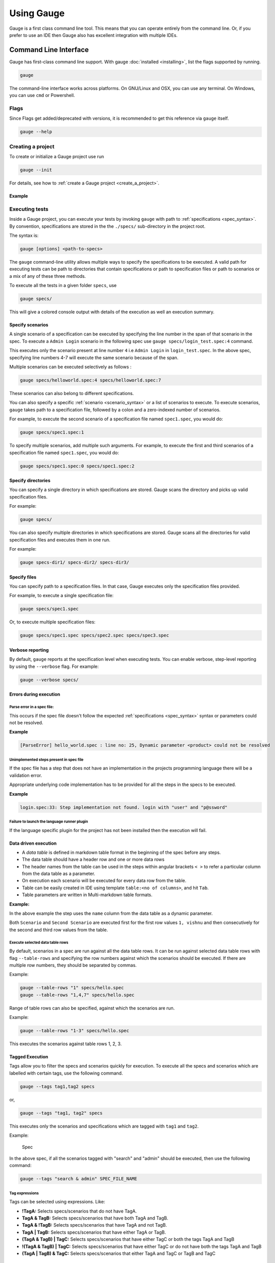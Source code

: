 Using Gauge
===========

Gauge is a first class command line tool. This means that you can
operate entirely from the command line. Or, if you prefer to use an IDE
then Gauge also has excellent integration with multiple IDEs.

.. _cli:

Command Line Interface
----------------------

Gauge has first-class command line support. With gauge :doc:`installed <installing>`, list the flags supported by running.

.. code-block:: console

   gauge

The command-line interface works across platforms. On GNU/Linux and OSX,
you can use any terminal. On Windows, you can use ``cmd`` or Powershell.

.. _cli_flags:

Flags
^^^^^

Since Flags get added/deprecated with versions, it is recommended to get this reference via ``gauge`` itself.

.. code-block:: console

   gauge --help


Creating a project
^^^^^^^^^^^^^^^^^^

To create or initialize a Gauge project use run 

.. code-block:: console

   gauge --init

For details, see how to :ref:`create a Gauge project <create_a_project>`.

Example
~~~~~~~

.. code-block:: console
   :caption: C#

   gauge --init csharp 
 
.. code-block:: console
   :caption: Java

   gauge --init java 

  
.. code-block:: console
   :caption: Ruby

   gauge --init ruby


.. _project_structure:

Executing tests
^^^^^^^^^^^^^^^

Inside a Gauge project, you can execute your tests by invoking ``gauge`` with path to :ref:`specifications <spec_syntax>`. By convention, specifications are stored in the the ``./specs/`` sub-directory in the project root. 

The syntax is:

.. code-block:: console

    gauge [options] <path-to-specs>

The ``gauge`` command-line utility allows multiple ways to specify the
specifications to be executed. A valid path for executing tests can be
path to directories that contain specifications or path to specification
files or path to scenarios or a mix of any of these three methods.

To execute all the tests in a given folder ``specs``, use

.. code-block:: console

    gauge specs/

This will give a colored console output with details of the execution as
well an execution summary.

Specify scenarios
~~~~~~~~~~~~~~~~~

A single scenario of a specification can be executed by specifying the
line number in the span of that scenario in the spec. To execute a
``Admin Login`` scenario in the following spec use
``gauge specs/login_test.spec:4`` command.

.. code-block:: gauge
    :linenos:
    :name: specify_scenario
    :emphasize-lines: 4-7
    
    Configuration
    =============

    Admin Login
    -----------
    * User must login as "admin"
    * Navigate to the configuration page

This executes only the scenario present at line number ``4`` i.e
``Admin Login`` in ``login_test.spec``. In the above spec, specifying
line numbers 4-7 will execute the same scenario because of the span.

Multiple scenarios can be executed selectively as follows :

.. code-block:: console

    gauge specs/helloworld.spec:4 specs/helloworld.spec:7

These scenarios can also belong to different specifications.

You can also specify a specific :ref:`scenario <scenario_syntax>` or a list of scenarios to execute. To execute scenarios, ``gauge`` takes path to a specification file, followed by a colon and a zero-indexed number of scenarios.

For example, to execute the second scenario of a specification file
named ``spec1.spec``, you would do:

.. code-block:: console

    gauge specs/spec1.spec:1

To specify multiple scenarios, add multiple such arguments. For example,
to execute the first and third scenarios of a specification file named
``spec1.spec``, you would do:

.. code-block:: console

    gauge specs/spec1.spec:0 specs/spec1.spec:2

Specify directories
~~~~~~~~~~~~~~~~~~~

You can specify a single directory in which specifications are stored.
Gauge scans the directory and picks up valid specification files.

For example:

.. code-block:: console

    gauge specs/

You can also specify multiple directories in which specifications are
stored. Gauge scans all the directories for valid specification files
and executes them in one run.

For example:

.. code-block:: console

    gauge specs-dir1/ specs-dir2/ specs-dir3/

Specify files
~~~~~~~~~~~~~

You can specify path to a specification files. In that case, Gauge
executes only the specification files provided.

For example, to execute a single specification file:

.. code-block:: console

    gauge specs/spec1.spec

Or, to execute multiple specification files:

.. code-block:: console

    gauge specs/spec1.spec specs/spec2.spec specs/spec3.spec


Verbose reporting
~~~~~~~~~~~~~~~~~

By default, ``gauge`` reports at the specification level when executing
tests. You can enable verbose, step-level reporting by using the
``--verbose`` flag. For example:

.. code-block:: console

    gauge --verbose specs/


Errors during execution
~~~~~~~~~~~~~~~~~~~~~~~

Parse error in a spec file:
""""""""""""""""""""""""""""""

This occurs if the spec file doesn't follow the expected :ref:`specifications <spec_syntax>` syntax or parameters could not be resolved.

**Example**

.. code-block:: text

    [ParseError] hello_world.spec : line no: 25, Dynamic parameter <product> could not be resolved

Unimplemented steps present in spec file
"""""""""""""""""""""""""""""""""""""""""""

If the spec file has a step that does not have an implementation in the
projects programming language there will be a validation error.

Appropriate underlying code implementation has to be provided for all
the steps in the specs to be executed.

**Example**

.. code-block:: text

    login.spec:33: Step implementation not found. login with "user" and "p@ssword"

Failure to launch the language runner plugin
"""""""""""""""""""""""""""""""""""""""""""""""

If the language specific plugin for the project has not been installed
then the execution will fail.

Data driven execution
~~~~~~~~~~~~~~~~~~~~~

-  A *data table* is defined in markdown table format in the beginning
   of the spec before any steps.
-  The data table should have a header row and one or more data rows
-  The header names from the table can be used in the steps within
   angular brackets ``< >`` to refer a particular column from the data
   table as a parameter.
-  On execution each scenario will be executed for every data row from
   the table.
-  Table can be easily created in IDE using template
   ``table:<no of columns>``, and hit ``Tab``.
-  Table parameters are written in Multi-markdown table formats.

**Example:**

.. code-block:: gauge
    :linenos:
    :name: data_driven

    Table driven execution
    ======================

         |id| name    |
         |--|---------|
         |1 |vishnu   |
         |2 |prateek  |
         |3 |navaneeth|

    Scenario
    --------
    * Say "hello" to <name>

    Second Scenario
    ---------------
    * Say "namaste" to <name>

In the above example the step uses the ``name`` column from the data
table as a dynamic parameter.

Both ``Scenario`` and ``Second Scenario`` are executed first for the
first row values ``1, vishnu`` and then consecutively for the second and
third row values from the table.

Execute selected data table rows
""""""""""""""""""""""""""""""""

By default, scenarios in a spec are run against all the data table rows.
It can be run against selected data table rows with flag
``--table-rows`` and specifying the row numbers against which the
scenarios should be executed. If there are multiple row numbers, they
should be separated by commas.

Example:

.. code-block:: console

    gauge --table-rows "1" specs/hello.spec
    gauge --table-rows "1,4,7" specs/hello.spec

Range of table rows can also be specified, against which the scenarios
are run.

Example:

.. code-block:: console

    gauge --table-rows "1-3" specs/hello.spec

This executes the scenarios against table rows 1, 2, 3.

.. _tagged_execution:

Tagged Execution
~~~~~~~~~~~~~~~~

Tags allow you to filter the specs and scenarios quickly for execution.
To execute all the specs and scenarios which are labelled with certain
tags, use the following command.

.. code-block:: console

    gauge --tags tag1,tag2 specs

or,

.. code-block:: console

    gauge --tags "tag1, tag2" specs

This executes only the scenarios and specifications which are tagged
with ``tag1`` and ``tag2``.

Example:

.. figure:: images/spec.png
   :alt: Specification

   Spec

In the above spec, if all the scenarios tagged with "search" and "admin"
should be executed, then use the following command:

.. code-block:: console

    gauge --tags "search & admin" SPEC_FILE_NAME

Tag expressions
"""""""""""""""

Tags can be selected using expressions. Like:

-  **!TagA:** Selects specs/scenarios that do not have TagA.
-  **TagA & TagB:** Selects specs/scenarios that have both TagA and
   TagB.
-  **TagA & !TagB:** Selects specs/scenarios that have TagA and not
   TagB.
-  **TagA \| TagB:** Selects specs/scenarios that have either TagA or
   TagB.
-  **(TagA & TagB) \| TagC:** Selects specs/scenarios that have either
   TagC or both the tags TagA and TagB
-  **!(TagA & TagB) \| TagC:** Selects specs/scenarios that have either
   TagC or do not have both the tags TagA and TagB
-  **(TagA \| TagB) & TagC:** Selects specs/scenarios that either TagA
   and TagC or TagB and TagC

.. _parallel_execution:

Parallel Execution
~~~~~~~~~~~~~~~~~~

Specs can be executed in parallel to run the tests faster and distribute
the load.

This can be done by the command:

.. code-block:: console

    gauge --parallel specs

or,

.. code-block:: console

    gauge -p specs

This creates a number of execution streams depending on the number of
cores of the machine and distribute the load among workers.

The number of parallel execution streams can be specified by ``-n``
flag.

Example:

.. code-block:: console

    gauge --parallel -n=4 specs

This creates four parallel execution streams.

**Note:** The number of streams should be specified depending on number
of CPU cores available on the machine, beyond which it could lead to
undesirable results.

Executing a group of specification
""""""""""""""""""""""""""""""""""

Specifications can be distributed into groups and ``--group`` \| ``-g``
flag provides the ability to execute a specific group.

This can be done by the command:

.. code-block:: console

    gauge -n=4 -g=2 specs

This creates 4 groups (provided by -n flag) of specification and selects
the 2nd group (provided by -g flag) for execution.

Specifications are sorted by alphabetical order and then distributed
into groups, which guarantees that every group will have the same set of
specifications, no matter how many times it is being executed.

Example:

.. code-block:: console

    gauge -n=4 -g=2 specs

.. code-block:: console

    gauge -n=4 -g=2 specs

The above two commands will execute the same group of specifications.

Run your test suite with lazy assignment of tests
"""""""""""""""""""""""""""""""""""""""""""""""""

This features allows you to dynamically allocate your specs to streams
during execution instead of at the start of execution.

This allows Gauge to optimise the resources on your agent/execution
environment. This is useful because some specs may take much longer than
other, either because of the number of scenarios in them or the nature
of the feature under test

The following command will assign tests lazily across the specified
number of streams:

.. code-block:: console

    gauge -n=4 --strategy="lazy" specs

or,

.. code-block:: console

    gauge -n=4 specs

Say you have 100 tests, which you have chosen to run across 4
streams/cores; lazy assignment will dynamically, during execution,
assign the next spec in line to the stream that has completed it's
previous execution and is waiting for more work.

Lazy assignment of tests is the default behaviour.

Another strategy called ``eager`` can also be useful depending on need.
In this case, the 100 tests are distributed before execution, thus
making them an equal number based distribution.

.. code-block:: console

    gauge -n=4 --strategy="eager" specs

**Note:** The 'lazy' assignment strategy only works when you do NOT use
the -g flag. This is because grouping is dependent on allocation of
tests before the start of execution. Using this in conjunction with a
lazy strategy will have no impact on your test suite execution.

Rerun one execution stream
""""""""""""""""""""""""""

Specifications can be distributed into groups and ``--group`` \| ``-g``
flag provides the ability to execute a specific group.

This can be done by the command:

.. code-block:: console

    gauge -n=4 -g=2 specs

This creates 4 groups (provided by ``-n`` flag) of specification and
selects the 2nd group (provided by ``-g`` flag) for execution.

Specifications are sorted by alphabetical order and then distributed
into groups, which guarantees that every group will have the same set of
specifications, no matter how many times it is being executed.

Example:

.. code-block:: console

    gauge -n=4 -g=2 specs

The above two commands will execute the same group of specifications.

Current Execution Context in the Hook
~~~~~~~~~~~~~~~~~~~~~~~~~~~~~~~~~~~~~

-  To get additional information about the **current specification,
   scenario and step** executing, an additional **ExecutionContext**
   parameter can be added to the :ref:`hooks <execution_hooks>` method.


.. code-block:: java
  :caption: Java   

    @BeforeScenario
    public void loginUser(ExecutionContext context) {
      String scenarioName = context.getCurrentScenario().getName();
      // Code for before scenario
    }

    @AfterSpec
    public void performAfterSpec(ExecutionContext context) {
      Specification currentSpecification = context.getCurrentSpecification();
      // Code for after step
    }


.. code-block:: java
  :caption: C#

    This feature is not yet
    supported in Gauge-CSharp. Please refer to
    https://github.com/getgauge/gauge-csharp/issues/53 for updates. 

.. code-block:: ruby
  :caption: ruby

    before_spec do |execution_info| 
        puts execution_info.inspect 
    end

    after_spec do |execution_info|
        puts execution_info.inspect 
    end 

Filtering Hooks execution based on tags
~~~~~~~~~~~~~~~~~~~~~~~~~~~~~~~~~~~~~~~

-  You can specify tags for which the execution :ref:`hooks <execution_hooks>` can run. This
   will ensure that the hook runs only on scenarios and specifications
   that have the required tags.

.. code-block:: java
  :caption: Java
    
    // A before spec hook that runs when tag1 and tag2 
    // is present in the current scenario and spec.
    @BeforeSpec(tags = {"tag1, tag2"}) 
    public void loginUser() { 
        // Code forbefore scenario 
    }

    // A after step hook runs when tag1 or tag2 
    // is present in the currentscenario and spec. 
    // Default tagAggregation value is Operator.AND.
    @AfterStep(tags = {"tag1", "tag2"}, tagAggregation = Operator.OR) 
    public void performAfterStep() { 
        // Code for after step 
    } 

.. code-block:: java
  :caption: C#

    // A before spec hook that runs when tag1 and tag2 
    // is present in the current scenario and spec. 
    [BeforeSpec("tag1, tag2")] 
    public void LoginUser() { 
        // Code for before scenario 
    }

    // A after step hook runs when tag1 or tag2 
    // is present in the current scenario and spec. 
    // Default tagAggregation value is Operator.AND.
    [AfterStep("tag1", "tag2")]
    [TagAggregationBehaviour(TagAggregation.Or)]
    public void PerformAfterStep() { 
        // Code for after step 
    } 
    
.. code-block:: ruby
  :caption: Ruby

    # A before spec hook that runs when 
    # tag1 and tag2 is present in the current scenario and spec.
    before_spec({tags: ['tag2', 'tag1']}) do 
        # Code for before scenario
    end

    # A after step hook runs when tag1 or tag2 is present in the current scenario and spec.
    # Default tagAggregation value is Operator.AND.

    after_spec({tags: ['tag2', 'tag1'], operator: 'OR'}) do 
        # Code for after step 
    end

.. note:: Tags cannot be specified on @BeforeSuite and @AfterSuite hooks

Gauge Project Templates
^^^^^^^^^^^^^^^^^^^^^^^

Gauge provides templates that can be used to bootstrap the process of
initializing a Gauge project along with a suitable build dependency
tool, webdriver etc.

To list all the Gauge project templates available, run the following
command:

.. code-block:: console

    gauge --list-templates

These templates can also be found in `Bintray Gauge Templates <https://bintray.com/gauge/Templates/gauge-templates/view#files>`__.

Initialize a Gauge project with Template
~~~~~~~~~~~~~~~~~~~~~~~~~~~~~~~~~~~~~~~~

Say you want to initialize a Gauge project with Java as language for
writing test code and Selenium as driver of choice. You can quickly
setup such project which is ready to start writing tests with selenium
by using ``java_maven_selenium`` Gauge template.

To initialize a Gauge project with a template, choose a name from the
list shown on running ``gauge --list-templates`` and pass that name as
an argument when initializing the Gauge project.

For example, to create a Gauge project with the ``java_maven_selenium``
template, you need to run this command:

.. code-block:: console

    gauge --init java_maven_selenium

This template creates a Gauge project with Maven as build tool and the
selenium Webdriver. This will download the Gauge template
``java_maven_selenium`` and setup your project with useful sample code.

Now, you can start writing :ref:`Specifications <spec_syntax>` and
execute them.

Step alias
^^^^^^^^^^

Multiple Step names for the same implementation. The number and type of
parameters for all the steps names must match the number of parameters
on the implementation.

Use case
~~~~~~~~

There may be situations where while authoring the specs, you may want to
express the same functionality in different ways in order to make the
specs more readable.

Example 1
~~~~~~~~~

.. code-block:: gauge

    User Creation
    =============
    Multiple Users
    --------------
    * Create a user "user 1"
    * Verify "user 1" has access to dashboard
    * Create another user "user 2"
    * Verify "user 2" has access to dashboard

In the scenario named Multiple Users, the underlying functionality of
the first and the third step is the same. But the way it is expressed is
different. This helps in conveying the intent and the functionality more
clearly. In such situations like this, step aliases feature should be
used so that you can practice DRY principle at code level, while
ensuring that the functionality is expressed clearly.

Implementation
""""""""""""""

.. code-block:: java
  :caption: Java

    public class Users {

        @Step({"Create a user <user_name>", "Create another user <user_name>"})
        public void helloWorld(String user_name) {
            // create user user_name
        }

    }

.. code-block:: java
  :caption: C#
    
    public class Users {

        [Step({"Create a user <user_name>", "Create another user <user_name>"})]
        public void HelloWorld(string user_name) {
            // create user user_name
        }

    }

.. code-block:: ruby
  :caption: Ruby

    step 'Create a user ','Create another user ' do |user_name| 
        // create user user_name 
    end

Example 2
~~~~~~~~~

.. code-block:: gauge

    User Creation
    -------------
    * User creates a new account
    * A "welcome" email is sent to the user

    Shopping Cart
    -------------
    * User checks out the shopping cart
    * Payment is successfully received
    * An email confirming the "order" is sent

In this case, the underlying functionality of the last step (sending an
email) in both the scenarios is the same. But it is expressed more
clearly with the use of aliases. The underlying step implementation
could be something like this.

Implementation
""""""""""""""

.. code-block:: java
  :caption: Java

    public class Users {

        @Step({"A <email_type> email is sent to the user", "An email confirming the <email_type> is sent"})
        public void helloWorld(String email_type) {
            // Send email of email_type
        }

    }

.. code-block:: java
  :caption: C#
    
    public class Users {

        [Step({"A <email_type> email is sent to the user", "An email confirming the <email_type> is sent"})]
        public void HelloWorld(string email_type) {
            // Send email of email_type
        }

    }

.. code-block:: ruby
  :caption: Ruby
    
    step 'A email is sent to the user', 'An email confirming the is sent' do |email_type|
        email_service.send email_type
    end

Re-run failed tests
^^^^^^^^^^^^^^^^^^^

Gauge provides you the ability to re-run only the scenarios which failed
in previous execution. Failed scenarios can be run using the
``--failed`` flag of Gauge.

Say you run ``gauge specs`` and 3 scenarios failed, you can run re-run
only failed scenarios instead of executing all scenarios by following
command.

.. code-block:: console

    gauge --failed

This command will even set the flags which you had provided in your
previous run. For example, if you had executed command as

.. code-block:: console

    gauge --env="chrome" --verbose specs

and 3 scenarios failed in this run, the ``gauge --failed`` command sets
the ``--env`` and ``--verbose`` flags to corresponding values and
executes only the 3 failed scenarios. In this case ``gauge --failed`` is
equivalent to command

.. code-block:: console

    gauge --env="chrome" --verbose specs <path_to_failed_scenarios>

Refactoring
^^^^^^^^^^^

Rephrase steps
~~~~~~~~~~~~~~

Gauge allows you to rephrase a step across the project. To rephrase a
step run:

.. code-block:: console

    gauge --refactor "old step <name>" "new step name"

Here ``<`` and ``>`` are used to denote parameters in the step.
**Parameters can be added, removed or changed while rephrasing.**

This will change all spec files and code files (for language plugins
that support refactoring).

Example
"""""""

Let's say we have the following steps in our ``spec`` file:

.. code-block:: gauge

    * create user "john" with id "123"
    * create user "mark" with id "345"

Now, if we now need to add an additional parameter, say ``last name``,
to this step we can run the command:

.. code-block:: console

    gauge --refactor "create user <name> with id <id>" "create user <name> with <id> and last name <watson>"

This will change all spec files to reflect the change.

.. code-block:: gauge

    * create user "john" with id "123" and last name "watson"
    * create user "mark" with id "345" and last name "watson"

Project Structure
-----------------

On initialization of a gauge project for a particular language a project
skeleton is created with the following files

Common Gauge files
^^^^^^^^^^^^^^^^^^

.. code-block:: text

    ├── env
    │  └── default
    │     └── default.properties
    ├── manifest.json
    ├── specs
       └── example.spec

Env Directory
~~~~~~~~~~~~~

The env directory contains multiple environment specific directories.
Each directory has `.property files <https://en.wikipedia.org/wiki/.properties>`__ which define the environment variables set during execution for that specific environment.

A **env/default** directory is created on project initialization which
contains the default environment variables set during execution.

Learn more about :ref:`managing environments <environments>`.

Specs Directory
~~~~~~~~~~~~~~~

The specs directory contains all :ref:`spec <spec_syntax>` files for the
project. They are the business layer specifications written in simple
markdown format.

A simple example spec (**example.spec**) is created in the specs
directory to better understand the format of specifications.

Learn more about :ref:`spec <spec_syntax>`.

Manifest file
~~~~~~~~~~~~~

The **manifest.json** contains gauge specific configurations which
includes the information of plugins required in the project.

After project initialization, the ``manifest.json`` will have the
following content.

.. code:: js

    {
      "Language": "<language>",
      "Plugins": [
        "html-report"
      ]
    }

-  **language** : Programming language used for the test code. Gauge
   uses the corresponding language runner for executing the specs.

-  **Plugins** : The gauge plugins used for the project. Some plugins
   are used by default on each gauge project. The plugins can be added
   to project by running the following command :

   .. code:: console

       gauge --add-plugin <plugin-name>

   Example :

   .. code:: console

       gauge --add-plugin xml-report

After running the above command, the manifest.json would have the
following content:

.. code:: js

    {
      "Language": "<language>",
      "Plugins": [
        "html-report",
        "xml-report"
      ]
    }

.. _`ide_support`:

IDE Support
-----------

The listed IDE plugins are available for gauge to make writing specs and
test code simpler.

-  Intellij IDEA
-  Visual Studio

.. _`intellij_idea`:

IntelliJ IDEA
^^^^^^^^^^^^^

Gauge projects can be created and executed from Intellij IDEA. The
plugin can be downloaded from the JetBrains plugin repository.

This plugin currently supports only Gauge with Java.

Installation
~~~~~~~~~~~~

Plugin can be installed by downloading from Jetbrains plugin repository.

Steps to install Gauge Intellij IDEA plugin from IDE:

-  Open the Settings dialog (e.g. ⌘ Comma).
-  In the left-hand pane, select Plugins.
-  On the Plugins page that opens in the right-hand part of the dialog,
   click the Install JetBrains plugin or the Browse repositories button.
-  In the dialog that opens, search for Gauge. Right-click on **Gauge**
   and select Download and Install.

   |install plugin|
-  Confirm your intention to download and install the selected plugin.
-  Click Close.
-  Click OK in the Settings dialog and restart IntelliJ IDEA for the
   changes to take effect.

*Note:* The plugin you have installed is automatically enabled. When
necessary, you can disable it as described in Enabling and Disabling
plugins.

To install plugin by downloading it manually or to update plugin, follow
the steps
`here <https://www.jetbrains.com/idea/help/installing-plugin-from-disk.html>`__.

Create a new Gauge project and start writing your tests.

Explore all the :ref:`features of Gauge Intellij IDEA plugin <intellij-features>` now!

Installing Nightly
~~~~~~~~~~~~~~~~~~

Nightly builds are also available in IntelliJ plugin repository.

-  Follow the
   `instructions <https://www.jetbrains.com/idea/help/managing-enterprise-plugin-repositories.html>`__
   to add ``Nightly`` channel to IntelliJ Idea.
-  Add the following repository URL

.. code-block:: text

       https://plugins.jetbrains.com/plugins/nightly/7535

Creating a Java project
~~~~~~~~~~~~~~~~~~~~~~~~~~~~~~

-  File -> New Project.
-  Choose 'Gauge'
-  Choose the project location and java sdk
-  Finish

*Note:* If ``gauge-java`` is not installed, it will download it for the
first time.

.. figure:: images/intellij-screenshots/creation/creation.gif
   :alt: project creation

   creation

.. _maven_project_idea_using_plugin:

Maven project using gauge-maven-plugin
~~~~~~~~~~~~~~~~~~~~~~~~~~~~~~~~~~~~~~~~~~~~~~~~~

-  File -> New Project
-  Choose ``Maven``
-  Select ``Create from Archetype``
-  Select the gauge archetype - ``com.thoughtworks.gauge.maven``
-  If the ``com.thoughtworks.gauge.maven`` archetype is not added select
   ``Add Archetype``

   -  Enter GroupId: com.thoughtworks.gauge.maven
   -  Enter ArtifactId: gauge-archetype-java
   -  Enter Version: 1.0.1 or the `latest version
      number from <https://repo1.maven.org/maven2/com/thoughtworks/gauge/maven/gauge-archetype-java/>`__

.. figure:: images/intellij-screenshots/creation/maven_add_archetype.png
   :alt: maven add archetype

   maven add archetype

-  Enter the ``groupId`` and ``artifactId`` for your project.
-  Enter ``Project Name`` and finish
-  The project will be created in batch mode, watch the console for
   progress.
-  After project creation ``close and re-open the project`` to enable
   auto-complete features.
-  Enable ``auto-import`` for the project. Under
   ``File > Settings > Maven > Importing``, mark the checkbox
   ``Import Maven projects automatically``.

See :ref:`gauge-maven-plugin <maven>` for more details on using the gauge maven plugin.

.. _intellij-features:

Auto Completion
~~~~~~~~~~~~~~~

Steps present in the current project can be listed by invoking the auto
completion pop up ``ctrl+space`` after the '\*'. After choosing a step,
it gets inserted with parameters highlighted, you can press ``tab`` to
cycle between the parameters and edit them.

.. figure:: images/intellij-screenshots/auto_completion/completion.gif
   :alt: step completion

   creation

Step Quick Fix
~~~~~~~~~~~~~~

If you have an unimplemented step in the spec file, it will be annotated
saying 'undefined step'. ``alt+enter`` can be pressed to open the quick
fix pop up. The destination of the implementation can be chosen, either
a new class or from a list of existing classes. It will then generate
the step with required annotation and parameters.

.. figure:: images/intellij-screenshots/quick_fix/fix.gif
   :alt: step quick fix

   step quick fix

Formatting
~~~~~~~~~~

A spec file can be formatted by pressing ``ctrl+alt+shift l`` (in
windows and linux) and ``cmd+alt+shift l``\ (in mac).

This formats all the elements of current spec including indentation of
tables and steps.

Execution
~~~~~~~~~

-  Specs can be executed by ``right click -> Run spec``.
-  Execute all specs inside a directory by
   ``right click -> Run specifications``

Single Scenario Execution
~~~~~~~~~~~~~~~~~~~~~~~~~

A single scenario can be executed by doing a right click on the scenario
which should be executed and choosing the scenario.
``right click -> run -> Scenario Name``

*Note:* If the right click is done in context other than that of
scenario, by default, first scenario will be executed.

.. figure:: images/intellij-screenshots/execution/scenario.gif
   :alt: scenario execution

   scenario execution

Parallel Execution
~~~~~~~~~~~~~~~~~~

To run multiple specifications in parallel

-  Right click on the ``specs`` directory and select
   ``Create Specifications`` option.
-  In the new Run configuration select ``In Parallel`` options. This
   will distribute specs execution based on number of cores the machine
   has.
-  You can also specify the ``Number of parallel execution streams``.
   This is optional

.. warning::
       Select parallel nodes based on current systems performance.
       For example on a 2 core machine select upto 4 parallel streams.
       A very large number may affect performance.

-  Select ``ok``. Now you can run this new configuration for parallel
   execution of specs.

Debugging
~~~~~~~~~

Debugging can be performed the same way spec execution works.

-  Right click on a specification or specs directory -> Debug. Execution
   will halt on marked `breakpoints <https://www.jetbrains.com/idea/help/breakpoints.html>`__.

Run Configuration
~~~~~~~~~~~~~~~~~

You can edit the run configuration to make changes to: \* The scenario
or spec file to be executed \* The environment to run against \* Add a
tag filter to the execution \* Choose the number of parallel streams

.. figure:: images/intellij-screenshots/execution/config.gif
   :alt: run configuration

   run configuration

Rephrase Steps
~~~~~~~~~~~~~~

-  Press **Shift+F6** on a step to rephrase it.
-  The parameters will be in ``< >`` in the rephrase dialog. They can be
   reordered,removed or new parameters can be added.
-  The rephrase change will reflect across **all the specs** in the
   project.

Find Usages
~~~~~~~~~~~

-  Press **cmd/ctrl+alt+F7** on step/concept to see the usages.

.. figure:: images/intellij-screenshots/find_usages/find_usages.gif
   :alt: find usages

   find usages

Extract Concept
~~~~~~~~~~~~~~~

-  In the editor, select the steps to be transformed into a concept.
-  On the main menu or on the context menu of the selection, choose
   Refactor \| Extract to Concept or press ⌥⌘C.
-  In the Extract Concept dialog box that opens

   -  Specify the concept name with parameters to be passed from the
      usage. For Example: Say "hello" to "gauge".
   -  Select the file name from the spec file dropdown list or specify
      the new file name/path relative to the project.
   -  Click OK.

-  The selected steps will be replaced with the specified concept name.
   |extract concept| # Additional Usability features

The intellij idea gauge plugin comes with more features to simplify
writing specifications.

Create Spec and Concept files
~~~~~~~~~~~~~~~~~~~~~~~~~~~~~

-  You can right-click in under any directory in the specs directory and
   create a new
   :ref:`specification <spec_syntax>` or :ref:`concept <concept_syntax>` file. They will be
   created with a template to get you started.

.. figure:: images/intellij-screenshots/additional/create_spec_file.png
   :alt: Spec creation

   create spec

Creating markdown table
~~~~~~~~~~~~~~~~~~~~~~~

-  To easily create markdown tables in specification(.spec) or
   concept(.cpt) files you can use predefined table templates specifying
   the number of columns needed.

For example, to create a table with 4 columns type

.. figure:: images/intellij-screenshots/additional/table_type.png
   :alt: table template fill

   table template enter

Then fill the column names in the template.

.. figure:: images/intellij-screenshots/additional/table_column_fill.png
   :alt: table template fill

   table template fill

Writing Specification Heading
~~~~~~~~~~~~~~~~~~~~~~~~~~~~~

-  To write the specification heading in markdown, you can use the
   predefined heading template.

.. figure:: images/intellij-screenshots/additional/spec_heading.png
   :alt: spec heading enter

   spec heading enter

Then fill the specification name in the template.

.. figure:: images/intellij-screenshots/additional/spec_heading_fill.png
   :alt: spec heading fill

   spec heading fill

Writing Scenario Heading
~~~~~~~~~~~~~~~~~~~~~~~~

-  Scenario heading in markdown can be easily written using the
   predefined scenario heading template.

.. figure:: images/intellij-screenshots/additional/sce_heading_enter.png
   :alt: scenario heading enter

   scenario heading enter

Then fill the scenario name in the template.

.. figure:: images/intellij-screenshots/additional/sce_heading_fill.png
   :alt: sce heading fill

   scenario heading fill

Format Specification
~~~~~~~~~~~~~~~~~~~~

-  A specification file can be formatted easily using the keyboard
   shortcut ``ctrl+alt+shift+l`` (in windows and linux) and
   ``cmd+alt+shift+l``\ (in Mac).

This formats the specification including indentation of tables and
steps.

HTML Preview Tab
~~~~~~~~~~~~~~~~

-  A specification file, written in markdown can be viewed as an HTML
   preview.

This is a spec file in markdown.

.. figure:: images/intellij-screenshots/html_preview/spec_text.png
   :alt: spec text

   spec text

On click of the ``HTML Preview`` tab at the bottom of the editor, it
shows the HTML equivalent preview of spec file.

.. figure:: images/intellij-screenshots/html_preview/spec_markdown.png
   :alt: spec text

   spec text

Since specs are written in markdown, they can be converted to HTML using
any markdown to HTML convertors.

.. _`visual_studio`:

Visual Studio
^^^^^^^^^^^^^

Gauge projects can be created and executed in Visual Studio using the
Visual Studio plugin for Gauge. This plugin can be installed from Visual
Studio Gallery.

Installation
~~~~~~~~~~~~

-  Open Visual Studio Extension Manager from ``Tools`` ->
   ``Extensions and Updates``.
-  Go to ``Visual Studio Gallery`` and search for ``Gauge VS2013``.
-  Click on ``Download`` and select ``Install`` option.
-  Restart Visual Studio in order for the changes to take effect.

The extension resides on the `Visual Studio
Gallery <https://marketplace.visualstudio.com/items?itemName=vs-publisher-1071478.GaugepluginforVisualStudio>`__.

.. figure:: images/visual_studio_screenshots/VS_Installation.png
   :alt: install Gauge plugin

   install plugin


Creating a new Gauge Project
~~~~~~~~~~~~~~~~~~~~~~~~~~~~

-  Go to ``File`` -> ``New Project``.
-  Choose ``Gauge Test Project`` under Visual C# Test category.

.. figure:: images/visual_studio_screenshots/features/Create_Project.png
   :alt: Create New Project

   ProjectCreation

-  Choose the Project location and Project Name.
-  Click ``OK``.

This should setup a new Gauge project, and add the required meta data
for Gauge to execute this project.

Alternately, you can create a Gauge project from command-line as:

.. code-block:: console

    mkdir <project_name>
    cd <project_name>
    gauge --init csharp

This creates ``<project_name>.sln`` file which can be opened with Visual
Studio.

Syntax Highlighting
~~~~~~~~~~~~~~~~~~~

Gauge specs are in `Markdown <https://daringfireball.net/projects/markdown/syntax>`__
syntax. This plugin highlights Specifications, Scenarios, Steps and
Tags.

Steps with missing implementation are also highlighted.

.. figure:: images/visual_studio_screenshots/features/Syntax_highlighting.png
   :alt: syntax highlighting

   syntax highlighting

Auto Completion
~~~~~~~~~~~~~~~

This plugin hooks into VisualStudio Intellisense, and brings in
autocompletion of Step text. The step texts brought in is a union of
steps already defined, concepts defined, and step text from
implementation.

*Hint:* Hit Ctrl + Space to bring up the Intellisense menu.

.. figure:: images/visual_studio_screenshots/features/AutoComplete.png
   :alt: Auto Complete

   AutoComplete

Navigation
~~~~~~~~~~

Jump from Step text to it's implementation.

Usage: ``Right Click`` -> ``Go to Declaration`` or hit F12

Smart Tag
~~~~~~~~~

Implement an unimplemented step - generates a method template, with a
``Step`` attribute having this Step Text.

.. figure:: images/visual_studio_screenshots/features/quickfix/QuickFix.gif
   :alt: Quick Fix

   Quick fix

Test Runner
~~~~~~~~~~~

Open the Test Explorer : ``Menu`` -> ``Test`` -> ``Windows`` ->
``Test Explorer`` All the scenarios in the project should be listed. Run
one or more of these tests.

.. figure:: images/visual_studio_screenshots/features/TestExplorer.png
   :alt: Test Explorer

   Test Explorer

Rephrase Steps
~~~~~~~~~~~~~~

-  Press **F2** on a step to rephrase it.
-  The parameters can also be reordered,removed or new parameters can be
   added.
-  The rephrase change will reflect across **all the specs** in the
   project.

Find Usages
~~~~~~~~~~~

-  Right click on a step -> Find All References

Create Spec and Concept files
~~~~~~~~~~~~~~~~~~~~~~~~~~~~~

-  You can right-click on ``specs`` directory or any nested directory,
   choose ``Add`` -> ``New Item`` -> Go to ``Gauge`` under
   ``Visual C# Items``.
-  Choose ``Specification`` or ``Concept`` file type.
-  Enter file name and click ``Add``.

.. figure:: images/visual_studio_screenshots/features/Create_FileType.png
   :alt: Create FileType

   Create File Type

.. |install plugin| image:: images/intellij-screenshots/add_plugin.png
.. |extract concept| image:: images/intellij-screenshots/etc.gif

